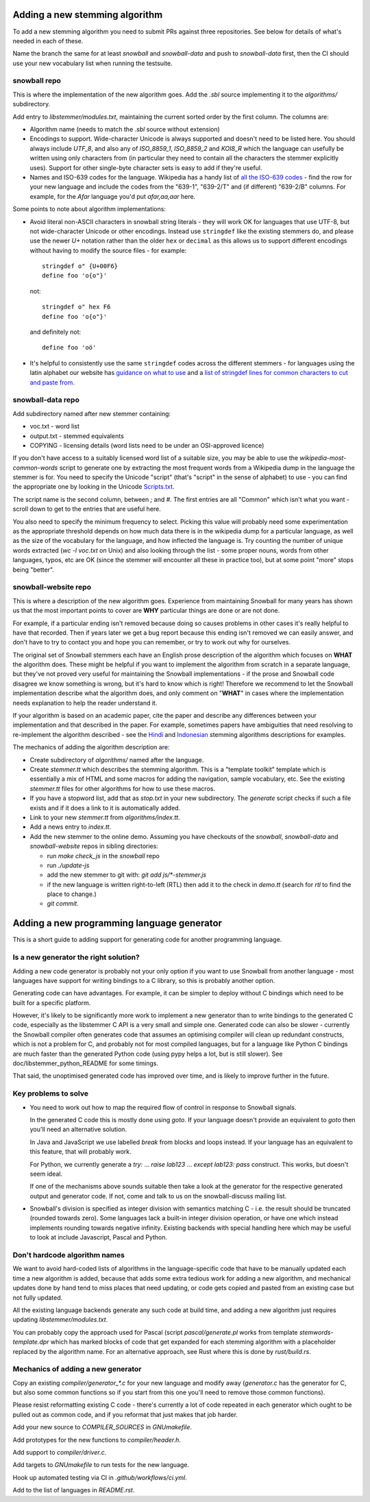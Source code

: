 Adding a new stemming algorithm
===============================

To add a new stemming algorithm you need to submit PRs against three
repositories.  See below for details of what's needed in each of
these.

Name the branch the same for at least `snowball` and `snowball-data` and push
to `snowball-data` first, then the CI should use your new vocabulary list when
running the testsuite.

snowball repo
-------------

This is where the implementation of the new algorithm goes.  Add the `.sbl`
source implementing it to the `algorithms/` subdirectory.

Add entry to `libstemmer/modules.txt`, maintaining the current sorted order by
the first column.  The columns are:

* Algorithm name (needs to match the `.sbl` source without extension)
* Encodings to support.  Wide-character Unicode is always supported
  and doesn't need to be listed here.  You should always include `UTF_8`, and
  also any of `ISO_8859_1`, `ISO_8859_2` and `KOI8_R` which the language can
  usefully be written using only characters from (in particular they need to
  contain all the characters the stemmer explicitly uses).  Support for other
  single-byte character sets is easy to add if they're useful.
* Names and ISO-639 codes for the language.  Wikipedia has a handy list of `all
  the ISO-639 codes <https://en.wikipedia.org/wiki/List_of_ISO_639-1_codes>`_ -
  find the row for your new language and include the codes from the "639-1",
  "639-2/T" and (if different) "639-2/B" columns.  For example, for the `Afar`
  language you'd put `afar,aa,aar` here.

Some points to note about algorithm implementations:

* Avoid literal non-ASCII characters in snowball string literals - they will
  work OK for languages that use UTF-8, but not wide-character Unicode or other
  encodings.  Instead use ``stringdef`` like the existing stemmers do, and
  please use the newer `U+` notation rather than the older ``hex`` or
  ``decimal`` as this allows us to support different encodings without having
  to modify the source files - for example::

    stringdef o" {U+00F6}
    define foo 'o{o"}'

  not::

    stringdef o" hex F6
    define foo 'o{o"}'

  and definitely not::

    define foo 'oö'

* It's helpful to consistently use the same ``stringdef`` codes across the
  different stemmers - for languages using the latin alphabet our website has
  `guidance on what to use <https://snowballstem.org/codesets/guide.html>`_ and
  a `list of stringdef lines for common characters to cut and paste from
  <https://snowballstem.org/codesets/latin-stringdef-list.txt>`_.

snowball-data repo
------------------

Add subdirectory named after new stemmer containing:

* voc.txt - word list
* output.txt - stemmed equivalents
* COPYING - licensing details (word lists need to be under an OSI-approved
  licence)

If you don't have access to a suitably licensed word list of a suitable size,
you may be able to use the `wikipedia-most-common-words` script to generate
one by extracting the most frequent words from a Wikipedia dump in the
language the stemmer is for.  You need to specify the Unicode "script" (that's
"script" in the sense of alphabet) to use - you can find the appropriate one
by looking in the Unicode `Scripts.txt
<https://www.unicode.org/Public/13.0.0/ucd/Scripts.txt>`_.

The script name is the second column, between `;` and `#`.  The first entries
are all "Common" which isn't what you want - scroll down to get to the entries
that are useful here.

You also need to specify the minimum frequency to select.  Picking this value
will probably need some experimentation as the appropriate threshold depends on
how much data there is in the wikipedia dump for a particular language, as well
as the size of the vocabulary for the language, and how inflected the language
is.  Try counting the number of unique words extracted (`wc -l voc.txt` on
Unix) and also looking through the list - some proper nouns, words from other
languages, typos, etc are OK (since the stemmer will encounter all these in
practice too), but at some point "more" stops being "better".

snowball-website repo
---------------------

This is where a description of the new algorithm goes.  Experience from
maintaining Snowball for many years has shown us that the most important
points to cover are **WHY** particular things are done or are not done.

For example, if a particular ending isn't removed because doing so causes
problems in other cases it's really helpful to have that recorded.  Then
if years later we get a bug report because this ending isn't removed we
can easily answer, and don't have to try to contact you and hope you can
remember, or try to work out why for ourselves.

The original set of Snowball stemmers each have an English prose description
of the algorithm which focuses on **WHAT** the algorithm does.  These might be
helpful if you want to implement the algorithm from scratch in a separate
language, but they've not proved very useful for maintaining the Snowball
implementations - if the prose and Snowball code disagree we know something is
wrong, but it's hard to know which is right!  Therefore we recommend to let
the Snowball implementation describe what the algorithm does, and only comment
on "**WHAT**" in cases where the implementation needs explanation to help
the reader understand it.

If your algorithm is based on an academic paper, cite the paper and describe
any differences between your implementation and that described in the paper.
For example, sometimes papers have ambiguities that need resolving to
re-implement the algorithm described - see the `Hindi
<https://snowballstem.org/algorithms/hindi/stemmer.html>`_ and `Indonesian
<https://snowballstem.org/algorithms/indonesian/stemmer.html>`_
stemming algorithms descriptions for examples.

The mechanics of adding the algorithm description are:

* Create subdirectory of `algorithms/` named after the language.

* Create `stemmer.tt` which describes the stemming algorithm.  This is a
  "template toolkit" template which is essentially a mix of HTML and some
  macros for adding the navigation, sample vocabulary, etc.  See the
  existing `stemmer.tt` files for other algorithms for how to use these
  macros.

* If you have a stopword list, add that as `stop.txt` in your new subdirectory.
  The `generate` script checks if such a file exists and if it does a link to
  it is automatically added.

* Link to your new `stemmer.tt` from `algorithms/index.tt`.

* Add a news entry to `index.tt`.

* Add the new stemmer to the online demo.  Assuming you have checkouts of the
  `snowball`, `snowball-data` and `snowball-website` repos in sibling
  directories:

  * run `make check_js` in the `snowball` repo
  * run `./update-js`
  * add the new stemmer to git with: `git add js/*-stemmer.js`
  * if the new language is written right-to-left (RTL) then add it to the check
    in `demo.tt` (search for `rtl` to find the place to change.)
  * `git commit`.

Adding a new programming language generator
===========================================

This is a short guide to adding support for generating code for another
programming language.

Is a new generator the right solution?
--------------------------------------

Adding a new code generator is probably not your only option if you want
to use Snowball from another language - most languages have support for
writing bindings to a C library, so this is probably another option.

Generating code can have advantages.  For example, it can be simpler to
deploy without C bindings which need to be built for a specific platform.

However, it's likely to be significantly more work to implement a new generator
than to write bindings to the generated C code, especially as the libstemmer
C API is a very small and simple one.  Generated code can also be slower -
currently the Snowball compiler often generates code that assumes an optimising
compiler will clean up redundant constructs, which is not a problem for C, and
probably not for most compiled languages, but for a language like Python C
bindings are much faster than the generated Python code (using pypy helps a
lot, but is still slower).  See doc/libstemmer_python_README for some timings.

That said, the unoptimised generated code has improved over time, and is likely
to improve further in the future.

Key problems to solve
---------------------

* You need to work out how to map the required flow of control in response
  to Snowball signals.

  In the generated C code this is mostly done using `goto`.  If your language
  doesn't provide an equivalent to `goto` then you'll need an alternative
  solution.

  In Java and JavaScript we use labelled `break` from blocks and loops
  instead.  If your language has an equivalent to this feature, that will
  probably work.

  For Python, we currently generate a `try:` ... `raise lab123` ...
  `except lab123: pass` construct.  This works, but doesn't seem ideal.

  If one of the mechanisms above sounds suitable then take a look at the
  generator for the respective generated output and generator code.  If
  not, come and talk to us on the snowball-discuss mailing list.

* Snowball's division is specified as integer division with semantics
  matching C - i.e. the result should be truncated (rounded towards zero).
  Some languages lack a built-in integer division operation, or have one
  which instead implements rounding towards negative infinity.  Existing
  backends with special handling here which may be useful to look at
  include Javascript, Pascal and Python.

Don't hardcode algorithm names
------------------------------

We want to avoid hard-coded lists of algorithms in the language-specific code
that have to be manually updated each time a new algorithm is added, because
that adds some extra tedious work for adding a new algorithm, and mechanical
updates done by hand tend to miss places that need updating, or code gets
copied and pasted from an existing case but not fully updated.

All the existing language backends generate any such code at build time, and
adding a new algorithm just requires updating `libstemmer/modules.txt`.

You can probably copy the approach used for Pascal (script `pascal/generate.pl`
works from template `stemwords-template.dpr` which has marked blocks of code
that get expanded for each stemming algorithm with a placeholder replaced by
the algorithm name.  For an alternative approach, see Rust where this is done
by `rust/build.rs`.

Mechanics of adding a new generator
-----------------------------------

Copy an existing `compiler/generator_*.c` for your new language and modify
away (`generator.c` has the generator for C, but also some common functions
so if you start from this one you'll need to remove those common functions).

Please resist reformatting existing C code - there's currently a lot of code
repeated in each generator which ought to be pulled out as common code, and
if you reformat that just makes that job harder.

Add your new source to `COMPILER_SOURCES` in `GNUmakefile`.

Add prototypes for the new functions to `compiler/header.h`.

Add support to `compiler/driver.c`.

Add targets to `GNUmakefile` to run tests for the new language.

Hook up automated testing via CI in `.github/workflows/ci.yml`.

Add to the list of languages in `README.rst`.

